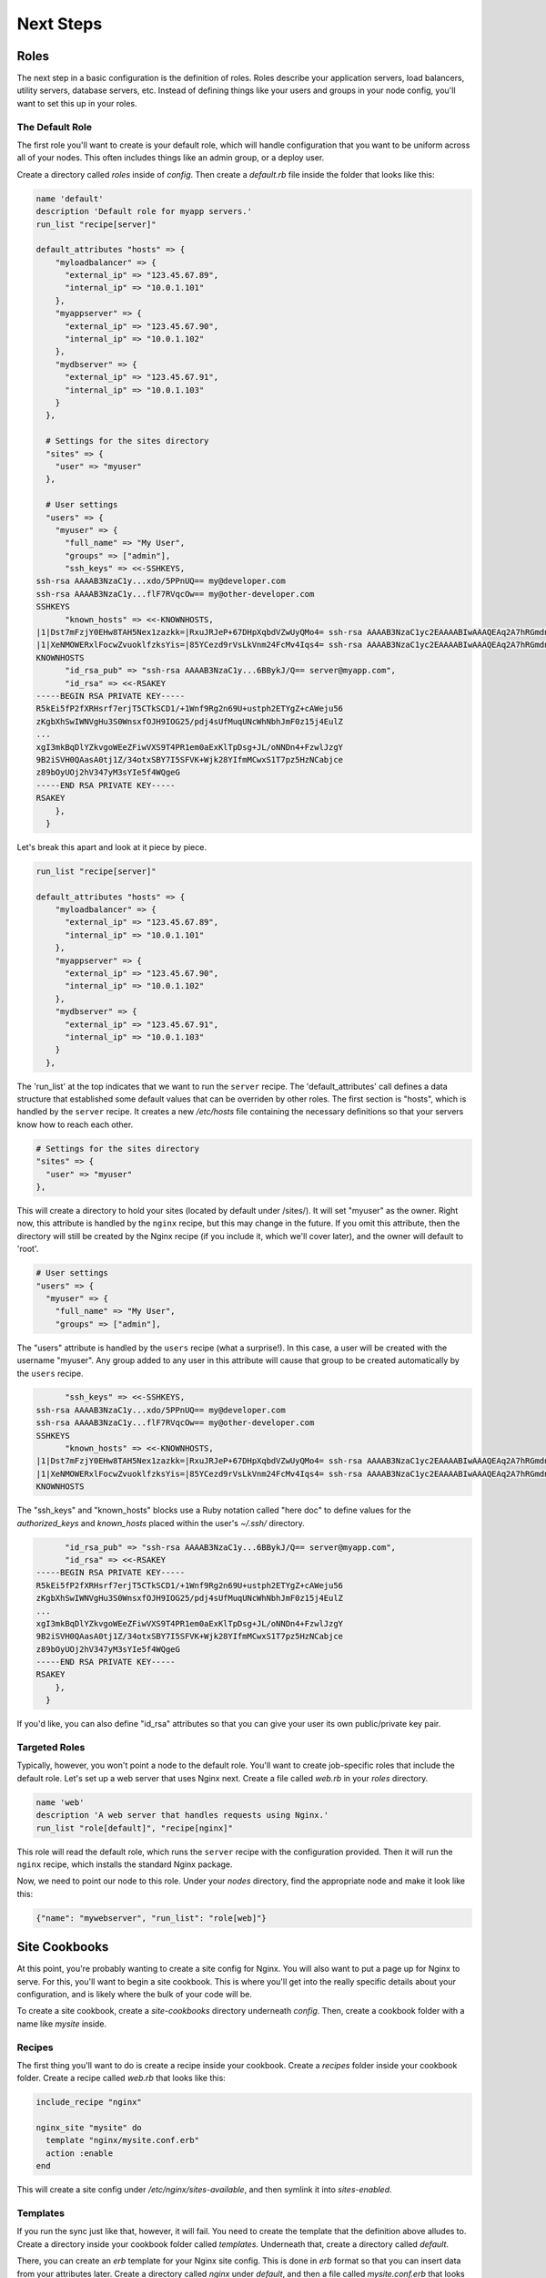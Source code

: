Next Steps
==========

Roles
-----

The next step in a basic configuration is the definition of roles. Roles
describe your application servers, load balancers, utility servers, database
servers, etc. Instead of defining things like your users and groups in your
node config, you'll want to set this up in your roles.

The Default Role
****************

The first role you'll want to create is your default role, which will handle
configuration that you want to be uniform across all of your nodes.  This often
includes things like an admin group, or a deploy user.

Create a directory called *roles* inside of *config*.  Then create a
*default.rb* file inside the folder that looks like this:

.. code-block:: ruby

    name 'default'
    description 'Default role for myapp servers.'
    run_list "recipe[server]"
    
    default_attributes "hosts" => {
        "myloadbalancer" => {
          "external_ip" => "123.45.67.89",
          "internal_ip" => "10.0.1.101"
        },
        "myappserver" => {
          "external_ip" => "123.45.67.90",
          "internal_ip" => "10.0.1.102"
        },
        "mydbserver" => {
          "external_ip" => "123.45.67.91",
          "internal_ip" => "10.0.1.103"
        }
      },
      
      # Settings for the sites directory
      "sites" => {
        "user" => "myuser"
      },

      # User settings
      "users" => {
        "myuser" => {
          "full_name" => "My User",
          "groups" => ["admin"],
          "ssh_keys" => <<-SSHKEYS,
    ssh-rsa AAAAB3NzaC1y...xdo/5PPnUQ== my@developer.com
    ssh-rsa AAAAB3NzaC1y...flF7RVqcOw== my@other-developer.com
    SSHKEYS
          "known_hosts" => <<-KNOWNHOSTS,
    |1|Dst7mFzjY0EHw8TAH5Nex1zazkk=|RxuJRJeP+67DHpXqbdVZwUyQMo4= ssh-rsa AAAAB3NzaC1yc2EAAAABIwAAAQEAq2A7hRGmdnm9tUDbO9IDSwBK6TbQa+PXYPCPy6rbTrTtw7PHkccKrpp0yVhp5HdEIcKr6pLlVDBfOLX9QUsyCOV0wzfjIJNlGEYsdlLJizHhbn2mUjvSAHQqZETYP81eFzLQNnPHt4EVVUh7VfDESU84KezmD5QlWpXLmvU31/yMf+Se8xhHTvKSCZIFImWwoG6mbUoWf9nzpIoaSjB+weqqUUmpaaasXVal72J+UX2B+2RPW3RcT0eOzQgqlJL3RKrTJvdsjE3JEAvGq3lGHSZXy28G3skua2SmVi/w4yCE6gbODqnTWlg7+wC604ydGXA8VJiS5ap43JXiUFFAaQ==
    |1|XeNMOWERxlFocwZvuoklfzksYis=|85YCezd9rVsLkVnm24FcMv4Iqs4= ssh-rsa AAAAB3NzaC1yc2EAAAABIwAAAQEAq2A7hRGmdnm9tUDbO9IDSwBK6TbQa+PXYPCPy6rbTrTtw7PHkccKrpp0yVhp5HdEIcKr6pLlVDBfOLX9QUsyCOV0wzfjIJNlGEYsdlLJizHhbn2mUjvSAHQqZETYP81eFzLQNnPHt4EVVUh7VfDESU84KezmD5QlWpXLmvU31/yMf+Se8xhHTvKSCZIFImWwoG6mbUoWf9nzpIoaSjB+weqqUUmpaaasXVal72J+UX2B+2RPW3RcT0eOzQgqlJL3RKrTJvdsjE3JEAvGq3lGHSZXy28G3skua2SmVi/w4yCE6gbODqnTWlg7+wC604ydGXA8VJiS5ap43JXiUFFAaQ==
    KNOWNHOSTS
          "id_rsa_pub" => "ssh-rsa AAAAB3NzaC1y...6BBykJ/Q== server@myapp.com",
          "id_rsa" => <<-RSAKEY
    -----BEGIN RSA PRIVATE KEY-----
    R5kEi5fP2fXRHsrf7erjT5CTkSCD1/+1Wnf9Rg2n69U+ustph2ETYgZ+cAWeju56
    zKgbXhSwIWNVgHu3S0WnsxfOJH9IOG25/pdj4sUfMuqUNcWhNbhJmF0z15j4EulZ
    ...
    xgI3mkBqDlYZkvgoWEeZFiwVXS9T4PR1em0aExKlTpDsg+JL/oNNDn4+FzwlJzgY
    9B2iSVH0QAasA0tj1Z/34otxSBY7I5SFVK+Wjk28YIfmMCwxS1T7pz5HzNCabjce
    z89bOyUOj2hV347yM3sYIe5f4WQgeG
    -----END RSA PRIVATE KEY-----
    RSAKEY
        },
      }

Let's break this apart and look at it piece by piece.

.. code-block:: ruby
    
    run_list "recipe[server]"

    default_attributes "hosts" => {
        "myloadbalancer" => {
          "external_ip" => "123.45.67.89",
          "internal_ip" => "10.0.1.101"
        },
        "myappserver" => {
          "external_ip" => "123.45.67.90",
          "internal_ip" => "10.0.1.102"
        },
        "mydbserver" => {
          "external_ip" => "123.45.67.91",
          "internal_ip" => "10.0.1.103"
        }
      },

The 'run_list' at the top indicates that we want to run the ``server`` recipe.
The 'default_attributes' call defines a data structure that established some
default values that can be overriden by other roles. The first section is
"hosts", which is handled by the ``server`` recipe. It creates a new
*/etc/hosts* file containing the necessary definitions so that your servers
know how to reach each other.

.. code-block:: ruby

    # Settings for the sites directory
    "sites" => {
      "user" => "myuser"
    },
    
This will create a directory to hold your sites (located by default under
/sites/).  It will set "myuser" as the owner.  Right now, this attribute is
handled by the ``nginx`` recipe, but this may change in the future.  If you
omit this attribute, then the directory will still be created by the Nginx
recipe (if you include it, which we'll cover later), and the owner will default
to 'root'.

.. code-block:: ruby

    # User settings
    "users" => {
      "myuser" => {
        "full_name" => "My User",
        "groups" => ["admin"],

The "users" attribute is handled by the ``users`` recipe (what a surprise!).
In this case, a user will be created with the username "myuser".  Any group
added to any user in this attribute will cause that group to be created
automatically by the ``users`` recipe.

.. code-block:: ruby

          "ssh_keys" => <<-SSHKEYS,
    ssh-rsa AAAAB3NzaC1y...xdo/5PPnUQ== my@developer.com
    ssh-rsa AAAAB3NzaC1y...flF7RVqcOw== my@other-developer.com
    SSHKEYS
          "known_hosts" => <<-KNOWNHOSTS,
    |1|Dst7mFzjY0EHw8TAH5Nex1zazkk=|RxuJRJeP+67DHpXqbdVZwUyQMo4= ssh-rsa AAAAB3NzaC1yc2EAAAABIwAAAQEAq2A7hRGmdnm9tUDbO9IDSwBK6TbQa+PXYPCPy6rbTrTtw7PHkccKrpp0yVhp5HdEIcKr6pLlVDBfOLX9QUsyCOV0wzfjIJNlGEYsdlLJizHhbn2mUjvSAHQqZETYP81eFzLQNnPHt4EVVUh7VfDESU84KezmD5QlWpXLmvU31/yMf+Se8xhHTvKSCZIFImWwoG6mbUoWf9nzpIoaSjB+weqqUUmpaaasXVal72J+UX2B+2RPW3RcT0eOzQgqlJL3RKrTJvdsjE3JEAvGq3lGHSZXy28G3skua2SmVi/w4yCE6gbODqnTWlg7+wC604ydGXA8VJiS5ap43JXiUFFAaQ==
    |1|XeNMOWERxlFocwZvuoklfzksYis=|85YCezd9rVsLkVnm24FcMv4Iqs4= ssh-rsa AAAAB3NzaC1yc2EAAAABIwAAAQEAq2A7hRGmdnm9tUDbO9IDSwBK6TbQa+PXYPCPy6rbTrTtw7PHkccKrpp0yVhp5HdEIcKr6pLlVDBfOLX9QUsyCOV0wzfjIJNlGEYsdlLJizHhbn2mUjvSAHQqZETYP81eFzLQNnPHt4EVVUh7VfDESU84KezmD5QlWpXLmvU31/yMf+Se8xhHTvKSCZIFImWwoG6mbUoWf9nzpIoaSjB+weqqUUmpaaasXVal72J+UX2B+2RPW3RcT0eOzQgqlJL3RKrTJvdsjE3JEAvGq3lGHSZXy28G3skua2SmVi/w4yCE6gbODqnTWlg7+wC604ydGXA8VJiS5ap43JXiUFFAaQ==
    KNOWNHOSTS

The "ssh_keys" and "known_hosts" blocks use a Ruby notation called "here doc"
to define values for the *authorized_keys* and *known_hosts* placed within the
user's *~/.ssh/* directory.

.. code-block:: ruby

          "id_rsa_pub" => "ssh-rsa AAAAB3NzaC1y...6BBykJ/Q== server@myapp.com",
          "id_rsa" => <<-RSAKEY
    -----BEGIN RSA PRIVATE KEY-----
    R5kEi5fP2fXRHsrf7erjT5CTkSCD1/+1Wnf9Rg2n69U+ustph2ETYgZ+cAWeju56
    zKgbXhSwIWNVgHu3S0WnsxfOJH9IOG25/pdj4sUfMuqUNcWhNbhJmF0z15j4EulZ
    ...
    xgI3mkBqDlYZkvgoWEeZFiwVXS9T4PR1em0aExKlTpDsg+JL/oNNDn4+FzwlJzgY
    9B2iSVH0QAasA0tj1Z/34otxSBY7I5SFVK+Wjk28YIfmMCwxS1T7pz5HzNCabjce
    z89bOyUOj2hV347yM3sYIe5f4WQgeG
    -----END RSA PRIVATE KEY-----
    RSAKEY
        },
      }

If you'd like, you can also define "id_rsa" attributes so that you can give
your user its own public/private key pair.

Targeted Roles
**************

Typically, however, you won't point a node to the default role. You'll want to
create job-specific roles that include the default role.  Let's set up a web
server that uses Nginx next.  Create a file called *web.rb* in your *roles*
directory.

.. code-block:: ruby

    name 'web'
    description 'A web server that handles requests using Nginx.'
    run_list "role[default]", "recipe[nginx]"
    
This role will read the default role, which runs the ``server`` recipe with
the configuration provided.  Then it will run the ``nginx`` recipe, which
installs the standard Nginx package.

Now, we need to point our node to this role.  Under your *nodes* directory,
find the appropriate node and make it look like this:

.. code-block:: js

    {"name": "mywebserver", "run_list": "role[web]"}

Site Cookbooks
--------------

At this point, you're probably wanting to create a site config for Nginx.  You
will also want to put a page up for Nginx to serve.  For this, you'll want to
begin a site cookbook.  This is where you'll get into the really specific
details about your configuration, and is likely where the bulk of your code
will be.

To create a site cookbook, create a *site-cookbooks* directory underneath
*config*.  Then, create a cookbook folder with a name like *mysite* inside.

Recipes
*******

The first thing you'll want to do is create a recipe inside your cookbook.
Create a *recipes* folder inside your cookbook folder.  Create a recipe called
*web.rb* that looks like this:

.. code-block:: ruby

    include_recipe "nginx"
    
    nginx_site "mysite" do
      template "nginx/mysite.conf.erb"
      action :enable
    end

This will create a site config under */etc/nginx/sites-available*, and then
symlink it into *sites-enabled*.

Templates
*********

If you run the sync just like that, however, it will fail. You need to create
the template that the definition above alludes to. Create a directory inside
your cookbook folder called *templates*. Underneath that, create a directory
called *default*.

There, you can create an *erb* template for your Nginx site config.  This is
done in *erb* format so that you can insert data from your attributes later.
Create a directory called *nginx* under *default*, and then a file called
*mysite.conf.erb* that looks like this:

.. code-block:: nginx

    server {
      listen 80;
      server_name mysite.com;
  
      root /var/www/construction;
    }

This will most likely just be a static "Under construction" landing page, since
we're not ready to start using a dynamic framework like Django or Rails yet.
Because of this, I'm pointing the site to an arbitrary construction page
location.

Directories and Files
*********************

Next, we'll briefly dive into basic Chef config territory to take you the rest
of the way to getting the landing page up.  In your *web.rb* recipe, add the
following lines:

.. code-block:: ruby

    directory "/var/www/construction" do
      owner "www-data"
      group "sdmin"
      mode "0755"
    end
    
    cookbook_file "/var/www/construction/index.html" do
      source "index.html"
      owner "www-data"
      group "admin"
      mode "0644"
    end
    
Now, add create a folder underneath your *mysite* cookbook called *files*.
Inside, create a *default* folder, and then an *index.html* file.  Add to this
file what you wish.

This will create the */var/www/construction* directory on your server, and
copy the *index.html* file to it.  From this point, you should be ready to run
the sync, access your server, and marvel at your delightful landing page.
